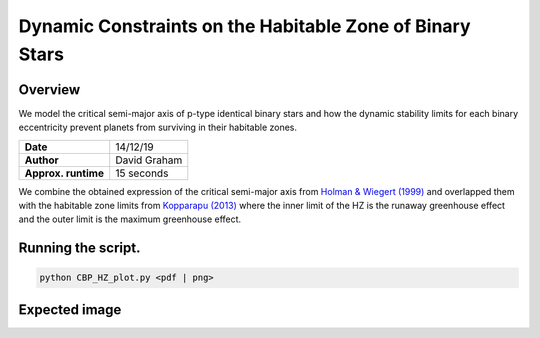 Dynamic Constraints on the Habitable Zone of Binary Stars
=====

Overview
-----

We model the critical semi-major axis of p-type identical binary stars and how the dynamic stability limits for each binary
eccentricity prevent planets from surviving in their habitable zones.

===================   ============
**Date**              14/12/19
**Author**            David Graham
**Approx. runtime**   15 seconds
===================   ============

We combine the obtained expression of the critical semi-major axis from 
`Holman & Wiegert (1999) <https://ui.adsabs.harvard.edu/abs/1999AJ....117..621H/abstract>`_ 
and overlapped them with the habitable zone limits from 
`Kopparapu (2013) <https://ui.adsabs.harvard.edu/abs/2013ApJ...765..131K/abstract>`_
where the inner limit of the HZ is the runaway greenhouse effect and the outer limit is the
maximum greenhouse effect. 
 
Running the script.
----

.. code-block:: bash

    python CBP_HZ_plot.py <pdf | png>

Expected image
-----

.. figure:: CBP_HZ.png
   :width: 600px
   :align: center
   Orbital constraints placed on circumbinary planets orbiting identical-mass binary stars while
   showing the habitable zone for binary star systems between 0.1 to 1.0 solar masses. Each critical 
   semi-major axis line in the plot shows how higher binary eccentricities create a higher restriction
   in which the circumbinary planet may become dynamically stable.
